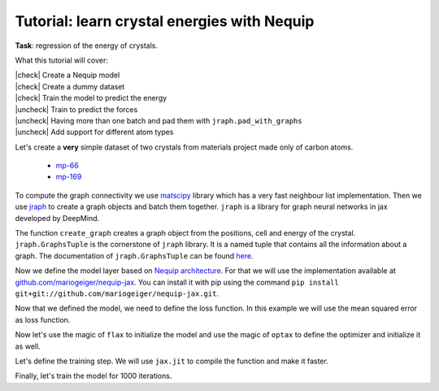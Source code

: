 Tutorial: learn crystal energies with Nequip
============================================

.. image:: mp-169.png

**Task**: regression of the energy of crystals.

.. |check| raw:: html

    <input checked=""  type="checkbox">

.. |uncheck| raw:: html

    <input type="checkbox">

What this tutorial will cover:

| |check| Create a Nequip model
| |check| Create a dummy dataset
| |check| Train the model to predict the energy
| |uncheck| Train to predict the forces
| |uncheck| Having more than one batch and pad them with ``jraph.pad_with_graphs``
| |uncheck| Add support for different atom types

.. jupyter-execute::

    import flax  # neural network modules for jax
    import jax
    import jax.numpy as jnp
    import jraph  # graph neural networks in jax
    import matplotlib.pyplot as plt
    import numpy as np
    import optax  # optimizers for jax
    from matscipy.neighbours import neighbour_list  # fast neighbour list implementation

    import e3nn_jax as e3nn

Let's create a **very** simple dataset of two crystals from materials project made only of carbon atoms.

 * `mp-66 <https://materialsproject.org/materials/mp-66>`_
 * `mp-169 <https://materialsproject.org/materials/mp-169>`_

To compute the graph connectivity we use `matscipy <https://github.com/libAtoms/matscipy>`_
library which has a very fast neighbour list implementation.
Then we use `jraph <https://github.com/deepmind/jraph>`_ to create a graph objects and batch them together. ``jraph`` is a library for graph neural networks in jax developed by DeepMind.

.. jupyter-execute::

    def create_graph(positions, cell, energy, cutoff):
        receivers, senders, senders_unit_shifts = neighbour_list(
            quantities="ijS",
            pbc=np.array([True, True, True]),
            cell=cell,
            positions=positions,
            cutoff=cutoff,
        )

        graph = jraph.GraphsTuple(
            nodes=positions,
            edges=senders_unit_shifts,
            globals=dict(energies=np.array([energy]), cells=cell[None, :, :]),
            senders=senders,
            receivers=receivers,
            n_node=np.array([positions.shape[0]]),
            n_edge=np.array([senders.shape[0]]),
        )
        return graph

The function ``create_graph`` creates a graph object from the positions, cell and energy of the crystal.
``jraph.GraphsTuple`` is the cornerstone of ``jraph`` library. It is a named tuple that contains all the information about a graph. The documentation of ``jraph.GraphsTuple`` can be found `here <https://jraph.readthedocs.io/en/latest/api.html#graphstuple>`_.


.. jupyter-execute::

    cutoff = 2.0  # in angstroms

.. jupyter-execute::

    mp66 = create_graph(
        positions=np.array(
            [
                [0.0, 0.0, 1.78037],
                [0.89019, 0.89019, 2.67056],
                [0.0, 1.78037, 0.0],
                [0.89019, 2.67056, 0.89019],
                [1.78037, 0.0, 0.0],
                [2.67056, 0.89019, 0.89019],
                [1.78037, 1.78037, 1.78037],
                [2.67056, 2.67056, 2.67056],
            ]
        ),
        cell=np.array([[3.56075, 0.0, 0.0], [0.0, 3.56075, 0.0], [0.0, 0.0, 3.56075]]),
        energy=0.138,  # eV/atom
        cutoff=cutoff,
    )
    print(f"mp66 has {mp66.n_node} nodes and {mp66.n_edge} edges")

    mp169 = create_graph(
        positions=np.array(
            [
                [-0.66993, 0.0, 3.5025],
                [3.5455, 0.0, 0.00033],
                [1.45739, 1.22828, 3.5025],
                [1.41818, 1.22828, 0.00033],
            ]
        ),
        cell=np.array([[4.25464, 0.0, 0.0], [0.0, 2.45656, 0.0], [-1.37907, 0.0, 3.50283]]),
        energy=0.003,  # eV/atom
        cutoff=cutoff,
    )
    print(f"mp169 has {mp169.n_node} nodes and {mp169.n_edge} edges")

    dataset = jraph.batch([mp66, mp169])
    print(f"dataset has {dataset.n_node} nodes and {dataset.n_edge} edges")

    print(jax.tree_util.tree_map(jnp.shape, dataset))

Now we define the model layer based on `Nequip architecture <https://arxiv.org/pdf/2101.03164.pdf>`_.
For that we will use the implementation available at `github.com/mariogeiger/nequip-jax <https://github.com/mariogeiger/nequip-jax>`_.
You can install it with pip using the command ``pip install git+git://github.com/mariogeiger/nequip-jax.git``.

.. jupyter-execute::

    from nequip_jax import NEQUIPLayerFlax


    class Model(flax.linen.Module):
        @flax.linen.compact
        def __call__(self, graphs):
            # Extract the informations from the jraph.GraphsTuple object
            senders = graphs.senders
            receivers = graphs.receivers
            num_nodes = graphs.nodes.shape[0]
            num_edges = senders.shape[0]

            # Get the atomic positions and the cell and compute the relative vectors
            positions = graphs.nodes
            cells = graphs.globals["cells"]

            # We need the unit shifts to know if the edge is across two cells
            shifts = graphs.edges
            cells = jnp.repeat(cells, graphs.n_edge, axis=0, total_repeat_length=num_edges)

            positions_receivers = positions[receivers]
            positions_senders = positions[senders] + jnp.einsum("ei,eij->ej", shifts, cells)

            # We divide the relative vectors by the cutoff
            # because NEQUIPLayerFlax assumes a cutoff of 1.0
            vectors = e3nn.IrrepsArray("1o", positions_receivers - positions_senders) / cutoff

            # Create dummy features (just ones 0e) and species (all carbon atoms)
            features = e3nn.IrrepsArray("0e", jnp.ones((len(positions), 1)))
            species = jnp.zeros((len(positions),), dtype=jnp.int32)
            avg_num_neighbors = 4.0  # This is used to rescale the sum of the message passing

            # Apply 3 Nequip layers with different internal representations
            for irreps in [
                "32x0e + 32x0o + 8x1e + 8x1o + 8x2e + 8x2o",
                "32x0e + 32x0o + 8x1e + 8x1o + 8x2e + 8x2o",
                "32x0e",
            ]:
                layer = NEQUIPLayerFlax(avg_num_neighbors=avg_num_neighbors, output_irreps=irreps)
                features = layer(vectors, features, species, senders, receivers)

            features = e3nn.flax.Linear("0e", name="output")(features)

            return e3nn.scatter_sum(features, nel=graphs.n_node)

Now that we defined the model, we need to define the loss function.
In this example we will use the mean squared error as loss function.

.. jupyter-execute::

    def loss_fn(preds, targets):
        assert preds.shape == targets.shape
        return jnp.mean(jnp.square(preds - targets))


Now let's use the magic of ``flax`` to initialize the model and use the magic of ``optax`` to define the optimizer and initialize it as well.

.. jupyter-execute::

    f = Model()
    w = jax.jit(f.init)(jax.random.PRNGKey(1), dataset)
    opt = optax.adam(1e-4)
    state = opt.init(w)


Let's define the training step. We will use ``jax.jit`` to compile the function and make it faster.

.. jupyter-execute::

    @jax.jit
    def train_step(state, w, dataset):
        num_graphs = dataset.n_node.shape[0]

        # Compute the loss as a function of the parameters
        def fun(w):
            preds = f.apply(w, dataset).array.squeeze(1)
            targets = dataset.globals["energies"]

            assert preds.shape == (num_graphs,)
            assert targets.shape == (num_graphs,)
            return loss_fn(preds, targets)

        # And take its gradient
        loss, grad = jax.value_and_grad(fun)(w)

        # Update the parameters and the optimizer state
        updates, state = opt.update(grad, state)
        w = optax.apply_updates(w, updates)

        return state, w, loss


Finally, let's train the model for 1000 iterations.

.. jupyter-execute::

    losses = []
    for _ in range(1000):
        state, w, loss = train_step(state, w, dataset)
        losses.append(loss)

    plt.plot(losses)
    plt.xscale("log")
    plt.yscale("log")
    plt.xlabel("Iteration")
    plt.ylabel("Loss")
